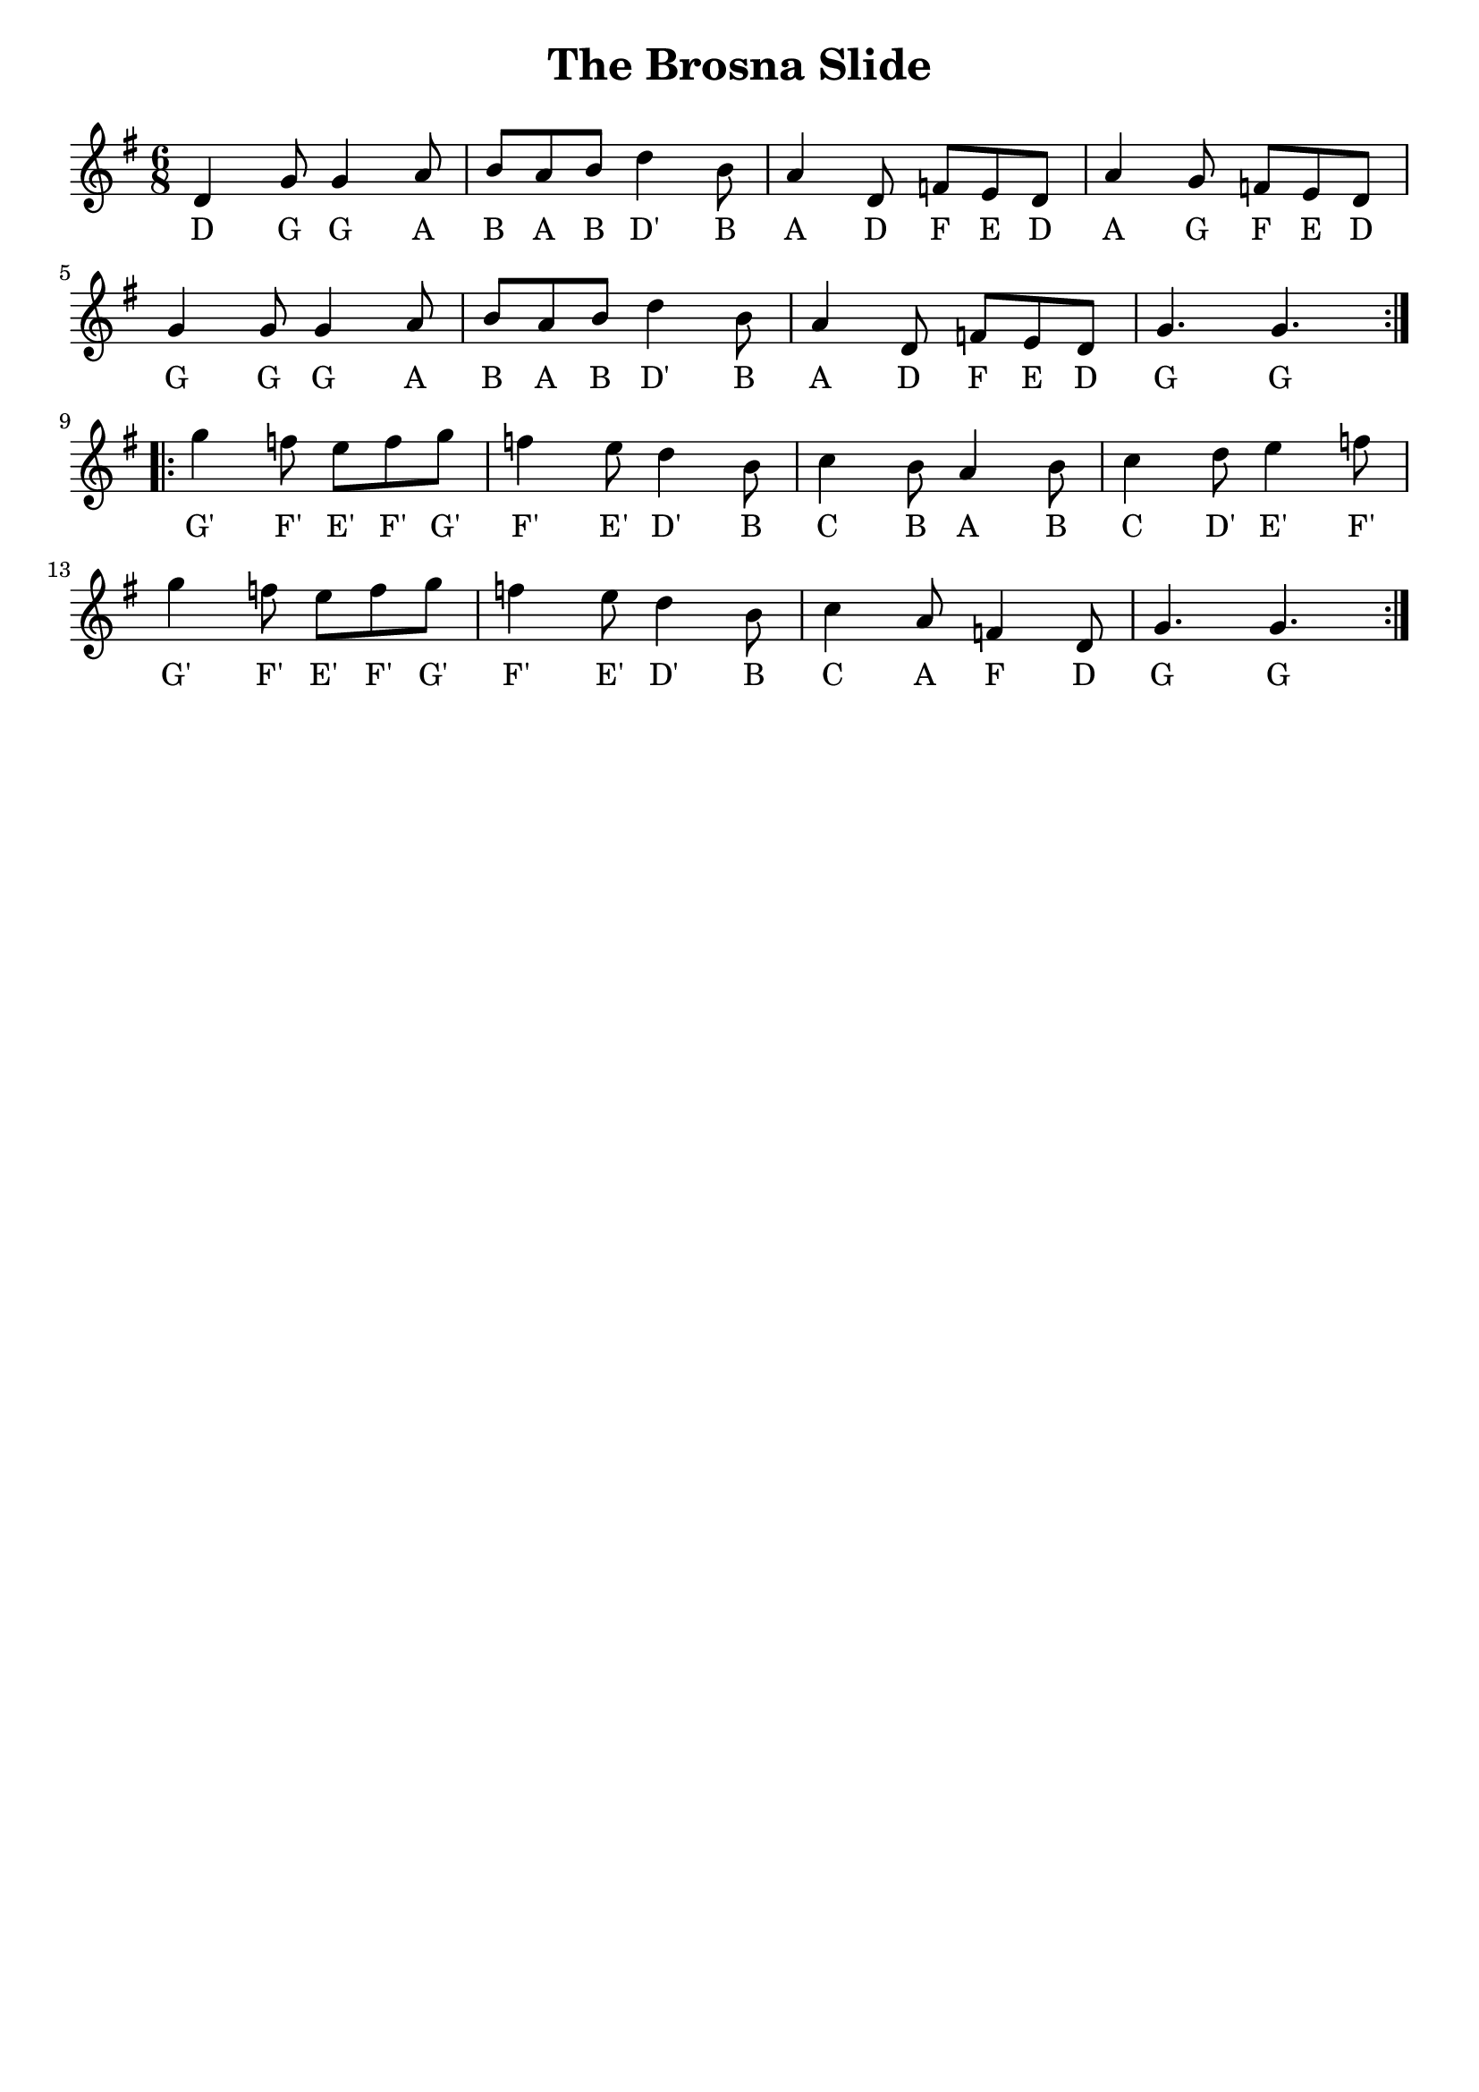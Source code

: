 \version "2.24.1"

\book {
  \paper {
    print-all-headers = ##t
    indent = 0
  }

  \header {
    tagline = ##f
  }

  \score {
    \header {
      title = "The Brosna Slide"
    }
    <<
      \relative c' {
        \key g \major
        \time 6/8
        \repeat volta 2 {
          d4 g8 g4 a8 b8 a8 b8 d4 b8 a4 d,8 f8 e8 d8 a'4 g8 f8 e8 d8
          \break
          g4 g8 g4 a8 b8 a8 b8 d4 b8 a4 d,8 f8 e8 d8 g4. g4.
        }
        \break
        \repeat volta 2 {
          g'4 f8 e8 f8 g8 f4 e8 d4 b8 c4 b8 a4 b8 c4 d8 e4 f8
          \break
          g4 f8 e8 f8 g8 f4 e8 d4 b8 c4 a8 f4 d8 g4. g4.
        }
      }
      \addlyrics {
        D G G A B A B D' B A D F E D A G F E D
        G G G A B A B D' B A D F E D G G
        G' F' E' F' G' F' E' D' B C B A B C D' E' F'
        G' F' E' F' G' F' E' D' B C A F D G G
      }
    >>
  }
}
